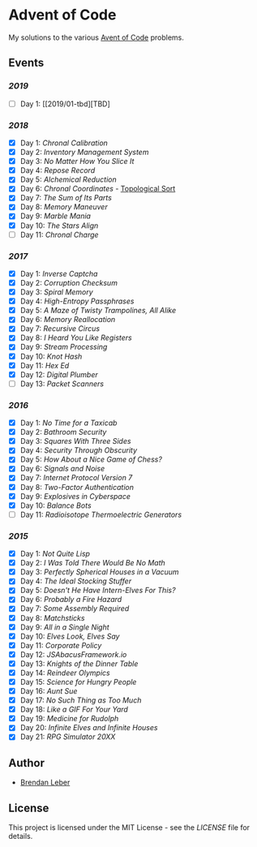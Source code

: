 * Advent of Code

My solutions to the various [[https://adventofcode.com/][Avent of Code]] problems.

** Events

*** [[2019][2019]]

    - [ ] Day 1: [[2019/01-tbd][TBD]

*** [[2018][2018]]

    - [X] Day 1: [[2018/01-chronal][Chronal Calibration]]
    - [X] Day 2: [[2018/02-inventory][Inventory Management System]]
    - [X] Day 3: [[2018/03-slices][No Matter How You Slice It]]
    - [X] Day 4: [[2018/04-repose][Repose Record]]
    - [X] Day 5: [[2018/05-alchemical][Alchemical Reduction]]
    - [X] Day 6: [[2018/06-chronal][Chronal Coordinates]] - [[https://en.wikipedia.org/wiki/Topological_sorting][Topological Sort]]
    - [X] Day 7: [[2018/07-sumits][The Sum of Its Parts]]
    - [X] Day 8: [[2018/08-memory][Memory Maneuver]]
    - [X] Day 9: [[2018/09-marble][Marble Mania]]
    - [X] Day 10: [[2018/10-stars][The Stars Align]]
    - [ ] Day 11: [[2018/11-charge][Chronal Charge]]

*** [[2017][2017]]

    - [X] Day 1: [[2017/01-inverse_captcha][Inverse Captcha]]
    - [X] Day 2: [[2017/02-corruption_checksum][Corruption Checksum]]
    - [X] Day 3: [[2017/03-spiral_memory][Spiral Memory]]
    - [X] Day 4: [[2017/04-high-entropy_passphrase][High-Entropy Passphrases]]
    - [X] Day 5: [[2017/05-a_maze][A Maze of Twisty Trampolines, All Alike]]
    - [X] Day 6: [[2017/06-memory_reallocation][Memory Reallocation]]
    - [X] Day 7: [[2017/07-recursive_circus][Recursive Circus]]
    - [X] Day 8: [[2017/08-i_heard_you_like_registers][I Heard You Like Registers]]
    - [X] Day 9: [[2017/09-stream_processing][Stream Processing]]
    - [X] Day 10: [[2017/10-knot_hash][Knot Hash]]
    - [X] Day 11: [[2017/11-hex_ed][Hex Ed]]
    - [X] Day 12: [[2017/12-digital_plumber][Digital Plumber]]
    - [ ] Day 13: [[2017/13-packet_scanners][Packet Scanners]]

*** [[2016][2016]]

    - [X] Day 1: [[2016/01-no_time_for_a_taxicab][No Time for a Taxicab]]
    - [X] Day 2: [[2016/02-bathroom_security][Bathroom Security]]
    - [X] Day 3: [[2016/03-squares_with_three_sides][Squares With Three Sides]]
    - [X] Day 4: [[2016/04-security_through_obscurity][Security Through Obscurity]]
    - [X] Day 5: [[2016/05-how_about_a_nice_game_of_chess][How About a Nice Game of Chess?]]
    - [X] Day 6: [[2016/06-signals_and_noise][Signals and Noise]]
    - [X] Day 7: [[2016/07-internet_protocol_version_7][Internet Protocol Version 7]]
    - [X] Day 8: [[2016/08-two_factor_authentication][Two-Factor Authentication]]
    - [X] Day 9: [[2016/09-explosives_in_cyberspace][Explosives in Cyberspace]]
    - [X] Day 10: [[2016/10-balance_bots][Balance Bots]]
    - [ ] Day 11: [[2016/11-radioisotope_thermoelectric_generators][Radioisotope Thermoelectric Generators]]

*** [[2015][2015]]

    - [X] Day 1: [[2015/01-not_quite_lisp][Not Quite Lisp]]
    - [X] Day 2: [[2015/02-no_math][I Was Told There Would Be No Math]]
    - [X] Day 3: [[2015/03-spherical_houses][Perfectly Spherical Houses in a Vacuum]]
    - [X] Day 4: [[2015/04-stocking_stuffer][The Ideal Stocking Stuffer]]
    - [X] Day 5: [[2015/05-intern_elves][Doesn't He Have Intern-Elves For This?]]
    - [X] Day 6: [[2015/06-fire_hazard][Probably a Fire Hazard]]
    - [X] Day 7: [[2015/07-some_assembly][Some Assembly Required]]
    - [X] Day 8: [[2015/08-matchsticks][Matchsticks]]
    - [X] Day 9: [[2015/09-single_night][All in a Single Night]]
    - [X] Day 10: [[2015/10-look_and_say][Elves Look, Elves Say]]
    - [X] Day 11: [[2015/11-policy][Corporate Policy]]
    - [X] Day 12: [[2015/12-abacus][JSAbacusFramework.io]]
    - [X] Day 13: [[2015/13-knights][Knights of the Dinner Table]]
    - [X] Day 14: [[2015/14-reindeer][Reindeer Olympics]]
    - [X] Day 15: [[2015/15-science][Science for Hungry People]]
    - [X] Day 16: [[2015/16-aunt_sue][Aunt Sue]]
    - [X] Day 17: [[2015/17-too_much][No Such Thing as Too Much]]
    - [X] Day 18: [[2015/18-like_a_gif][Like a GIF For Your Yard]]
    - [X] Day 19: [[2015/19-rudolph][Medicine for Rudolph]]
    - [X] Day 20: [[2015/20-infinite][Infinite Elves and Infinite Houses]]
    - [X] Day 21: [[2015/21-rpg_simulator][RPG Simulator 20XX]]

** Author

- [[https://github.com/BrendanLeber][Brendan Leber]]

** License

   This project is licensed under the MIT License - see the [[LICENSE][LICENSE]]
   file for details.

